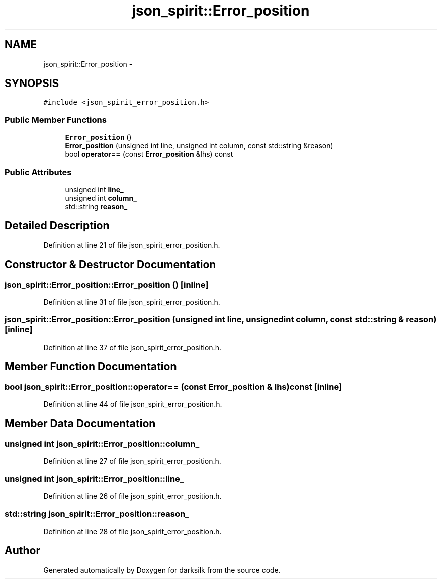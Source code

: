 .TH "json_spirit::Error_position" 3 "Wed Feb 10 2016" "Version 1.0.0.0" "darksilk" \" -*- nroff -*-
.ad l
.nh
.SH NAME
json_spirit::Error_position \- 
.SH SYNOPSIS
.br
.PP
.PP
\fC#include <json_spirit_error_position\&.h>\fP
.SS "Public Member Functions"

.in +1c
.ti -1c
.RI "\fBError_position\fP ()"
.br
.ti -1c
.RI "\fBError_position\fP (unsigned int line, unsigned int column, const std::string &reason)"
.br
.ti -1c
.RI "bool \fBoperator==\fP (const \fBError_position\fP &lhs) const "
.br
.in -1c
.SS "Public Attributes"

.in +1c
.ti -1c
.RI "unsigned int \fBline_\fP"
.br
.ti -1c
.RI "unsigned int \fBcolumn_\fP"
.br
.ti -1c
.RI "std::string \fBreason_\fP"
.br
.in -1c
.SH "Detailed Description"
.PP 
Definition at line 21 of file json_spirit_error_position\&.h\&.
.SH "Constructor & Destructor Documentation"
.PP 
.SS "json_spirit::Error_position::Error_position ()\fC [inline]\fP"

.PP
Definition at line 31 of file json_spirit_error_position\&.h\&.
.SS "json_spirit::Error_position::Error_position (unsigned int line, unsigned int column, const std::string & reason)\fC [inline]\fP"

.PP
Definition at line 37 of file json_spirit_error_position\&.h\&.
.SH "Member Function Documentation"
.PP 
.SS "bool json_spirit::Error_position::operator== (const \fBError_position\fP & lhs) const\fC [inline]\fP"

.PP
Definition at line 44 of file json_spirit_error_position\&.h\&.
.SH "Member Data Documentation"
.PP 
.SS "unsigned int json_spirit::Error_position::column_"

.PP
Definition at line 27 of file json_spirit_error_position\&.h\&.
.SS "unsigned int json_spirit::Error_position::line_"

.PP
Definition at line 26 of file json_spirit_error_position\&.h\&.
.SS "std::string json_spirit::Error_position::reason_"

.PP
Definition at line 28 of file json_spirit_error_position\&.h\&.

.SH "Author"
.PP 
Generated automatically by Doxygen for darksilk from the source code\&.
